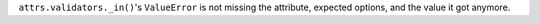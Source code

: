 ``attrs.validators._in()``'s ``ValueError`` is not missing the attribute, expected options, and the value it got anymore.
